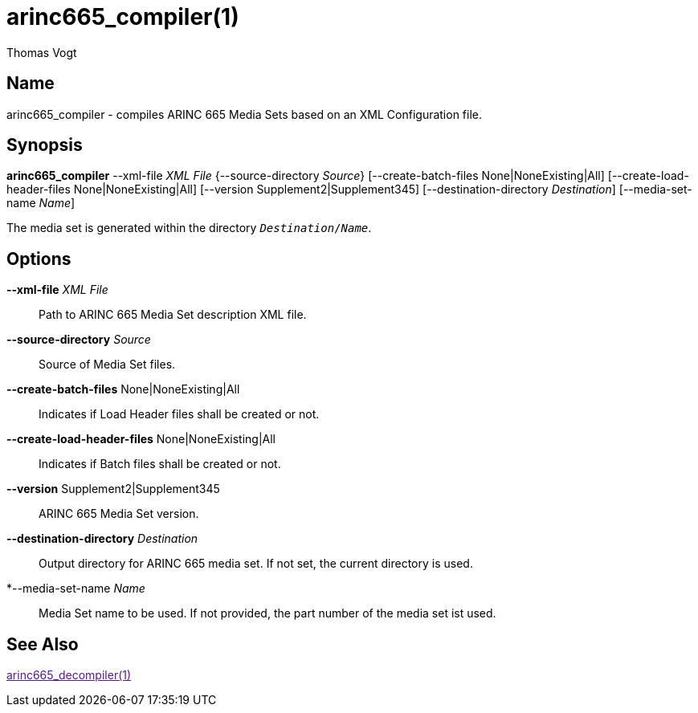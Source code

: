 = arinc665_compiler(1)
Thomas Vogt

== Name

arinc665_compiler - compiles ARINC 665 Media Sets based on an XML Configuration file.

== Synopsis

*arinc665_compiler* --xml-file _XML File_ {--source-directory _Source_}
[--create-batch-files None|NoneExisting|All]
[--create-load-header-files None|NoneExisting|All]
[--version Supplement2|Supplement345]
[--destination-directory _Destination_]
[--media-set-name _Name_]

The media set is generated within the directory `_Destination_/_Name_`.

== Options

// tag::options[]
*--xml-file* _XML File_::
Path to ARINC 665 Media Set description XML file.

*--source-directory* _Source_::
Source of Media Set files.

*--create-batch-files* None|NoneExisting|All::
Indicates if Load Header files shall be created or not.

*--create-load-header-files* None|NoneExisting|All::
Indicates if Batch files shall be created or not.

*--version* Supplement2|Supplement345::
ARINC 665 Media Set version.

*--destination-directory* _Destination_::
Output directory for ARINC 665 media set.
If not set, the current directory is used.

*--media-set-name _Name_::
Media Set name to be used.
If not provided, the part number of the media set ist used.

== See Also

link:[arinc665_decompiler(1)]
